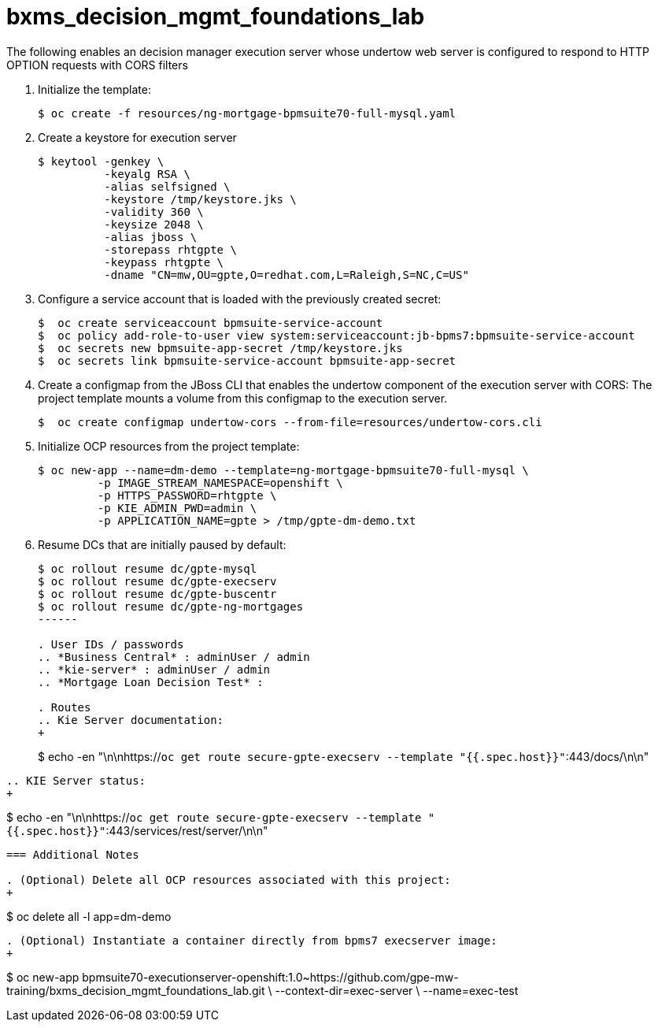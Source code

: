 :scrollbar:
:data-uri:
:toc2:
:linkattrs:

= bxms_decision_mgmt_foundations_lab


The following enables an decision manager execution server whose undertow web server is configured to respond to HTTP OPTION requests with CORS filters

. Initialize the template:
+
-----
$ oc create -f resources/ng-mortgage-bpmsuite70-full-mysql.yaml
-----

. Create a keystore for execution server
+
-----
$ keytool -genkey \
          -keyalg RSA \
          -alias selfsigned \
          -keystore /tmp/keystore.jks \
          -validity 360 \
          -keysize 2048 \
          -alias jboss \
          -storepass rhtgpte \
          -keypass rhtgpte \
          -dname "CN=mw,OU=gpte,O=redhat.com,L=Raleigh,S=NC,C=US"
-----

. Configure a service account that is loaded with the previously created secret:
+
-----
$  oc create serviceaccount bpmsuite-service-account
$  oc policy add-role-to-user view system:serviceaccount:jb-bpms7:bpmsuite-service-account
$  oc secrets new bpmsuite-app-secret /tmp/keystore.jks
$  oc secrets link bpmsuite-service-account bpmsuite-app-secret
-----

. Create a configmap from the JBoss CLI that enables the undertow component of the execution server with CORS:
The project template mounts a volume from this configmap to the execution server.
+
-----
$  oc create configmap undertow-cors --from-file=resources/undertow-cors.cli
-----

. Initialize OCP resources from the project template:
+
-----
$ oc new-app --name=dm-demo --template=ng-mortgage-bpmsuite70-full-mysql \
         -p IMAGE_STREAM_NAMESPACE=openshift \
         -p HTTPS_PASSWORD=rhtgpte \
         -p KIE_ADMIN_PWD=admin \
         -p APPLICATION_NAME=gpte > /tmp/gpte-dm-demo.txt
-----

. Resume DCs that are initially paused by default:
+
-----
$ oc rollout resume dc/gpte-mysql
$ oc rollout resume dc/gpte-execserv
$ oc rollout resume dc/gpte-buscentr
$ oc rollout resume dc/gpte-ng-mortgages
------

. User IDs / passwords
.. *Business Central* : adminUser / admin
.. *kie-server* : adminUser / admin
.. *Mortgage Loan Decision Test* : 

. Routes
.. Kie Server documentation:
+
-----
$ echo -en "\n\nhttps://`oc get route secure-gpte-execserv --template "{{.spec.host}}"`:443/docs/\n\n"
-----
.. KIE Server status:
+
-----
$ echo -en "\n\nhttps://`oc get route secure-gpte-execserv --template "{{.spec.host}}"`:443/services/rest/server/\n\n"
-----


=== Additional Notes

. (Optional) Delete all OCP resources associated with this project:
+
-----
$ oc delete all -l app=dm-demo
-----

. (Optional) Instantiate a container directly from bpms7 execserver image:
+
-----
$ oc new-app bpmsuite70-executionserver-openshift:1.0~https://github.com/gpe-mw-training/bxms_decision_mgmt_foundations_lab.git \
--context-dir=exec-server \
--name=exec-test
-----
